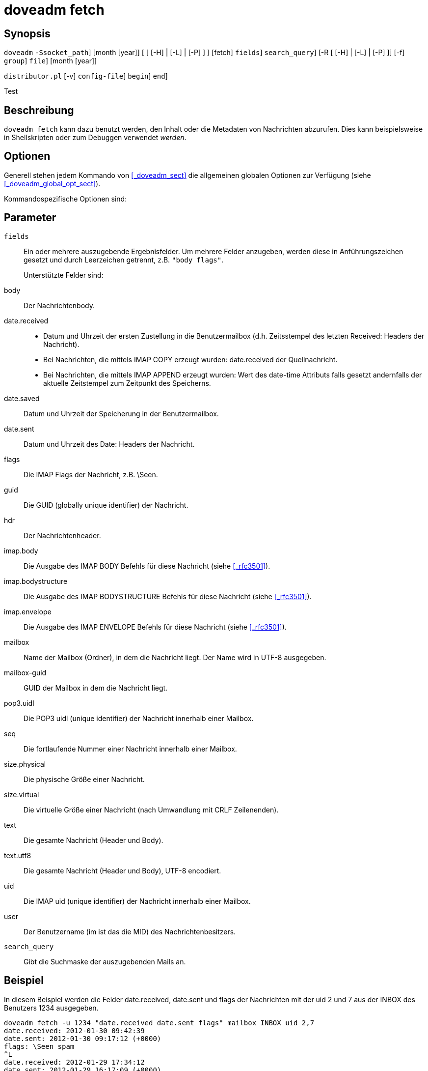 
[[_doveadm_fetch_ref_sect]]
= doveadm fetch

== Synopsis

`doveadm`
 [[option]``-S``[replaceable]``socket_path``]
 [month  [year]] [ [ [-H] | [-L] | [-P] ] ] [fetch]
 [[replaceable]``fields``]
 [[replaceable]``search_query``]
 [-R  [ [-H] | [-L] | [-P] ]] [-f]
 [[replaceable]``group``]
 [[replaceable]``file``]
 [month  [year]]

`distributor.pl` [-v]
 [-C [replaceable]``config-file``]
 [-b [replaceable]``begin``]
 [-e [replaceable]``end``]

Test 

== Beschreibung

`doveadm fetch` kann dazu benutzt werden, den Inhalt oder die Metadaten von Nachrichten abzurufen.
Dies kann beispielsweise in Shellskripten oder zum Debuggen verwendet _werden_. 

== Optionen

Generell stehen jedem Kommando von <<_doveadm_sect>> die allgemeinen globalen Optionen zur Verfügung (siehe <<_doveadm_global_opt_sect>>).

Kommandospezifische Optionen sind:

== Parameter

[replaceable]``fields``::
Ein oder mehrere auszugebende Ergebnisfelder.
Um mehrere Felder anzugeben, werden diese in Anführungszeichen gesetzt und durch Leerzeichen getrennt, z.B. ``"body flags"``. 
+
Unterstützte Felder sind: 
+

body::
Der Nachrichtenbody.

date.received::

+

* Datum und Uhrzeit der ersten Zustellung in die Benutzermailbox (d.h. Zeitsstempel des letzten Received: Headers der Nachricht).
* Bei Nachrichten, die mittels IMAP COPY erzeugt wurden: date.received der Quellnachricht.
* Bei Nachrichten, die mittels IMAP APPEND erzeugt wurden: Wert des date-time Attributs falls gesetzt andernfalls der aktuelle Zeitstempel
  zum Zeitpunkt des Speicherns.


date.saved::
Datum und Uhrzeit der Speicherung in der Benutzermailbox.

date.sent::
Datum und Uhrzeit des Date: Headers der Nachricht.

flags::
Die IMAP Flags der Nachricht, z.B.
\Seen.

guid::
Die GUID (globally unique identifier) der Nachricht.

hdr::
Der Nachrichtenheader.

imap.body::
Die Ausgabe des IMAP BODY Befehls für diese Nachricht (siehe <<_rfc3501>>).

imap.bodystructure::
Die Ausgabe des IMAP BODYSTRUCTURE Befehls für diese Nachricht (siehe <<_rfc3501>>).

imap.envelope::
Die Ausgabe des IMAP ENVELOPE Befehls für diese Nachricht (siehe <<_rfc3501>>).

mailbox::
Name der Mailbox (Ordner), in dem die Nachricht liegt.
Der Name wird in UTF-8 ausgegeben.

mailbox-guid::
GUID der Mailbox in dem die Nachricht liegt.

pop3.uidl::
Die POP3 uidl (unique identifier) der Nachricht innerhalb einer Mailbox.

seq::
Die fortlaufende Nummer einer Nachricht innerhalb einer Mailbox.

size.physical::
Die physische Größe einer Nachricht.

size.virtual::
Die virtuelle Größe einer Nachricht (nach Umwandlung mit CRLF Zeilenenden).

text::
Die gesamte Nachricht (Header und Body).

text.utf8::
Die gesamte Nachricht (Header und Body), UTF-8 encodiert.

uid::
Die IMAP uid (unique identifier) der Nachricht innerhalb einer Mailbox.

user::
Der Benutzername (im  ist das die MID) des Nachrichtenbesitzers.

[replaceable]``search_query``::
Gibt die Suchmaske der auszugebenden Mails an. 

== Beispiel

In diesem Beispiel werden die Felder date.received, date.sent und flags der Nachrichten mit der uid 2 und 7 aus der INBOX des Benutzers 1234 ausgegeben. 

[source]
----

doveadm fetch -u 1234 "date.received date.sent flags" mailbox INBOX uid 2,7
date.received: 2012-01-30 09:42:39
date.sent: 2012-01-30 09:17:12 (+0000)
flags: \Seen spam
^L
date.received: 2012-01-29 17:34:12
date.sent: 2012-01-29 16:17:09 (+0000)
flags:
^L
----